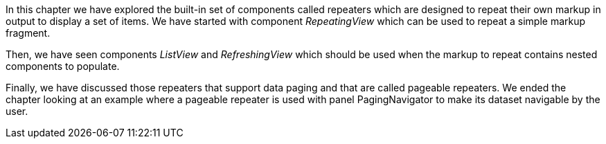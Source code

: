 


In this chapter we have explored the built-in set of components called repeaters which are designed to repeat their own markup in output to display a set of items. We have started with component _RepeatingView_ which can be used to repeat a simple markup fragment. 

Then, we have seen components _ListView_ and _RefreshingView_ which should be used when the markup to repeat contains nested components to populate. 

Finally, we have discussed those repeaters that support data paging and that are called pageable repeaters. We ended the chapter looking at an example where a pageable repeater is used with panel PagingNavigator to make its dataset navigable by the user.
